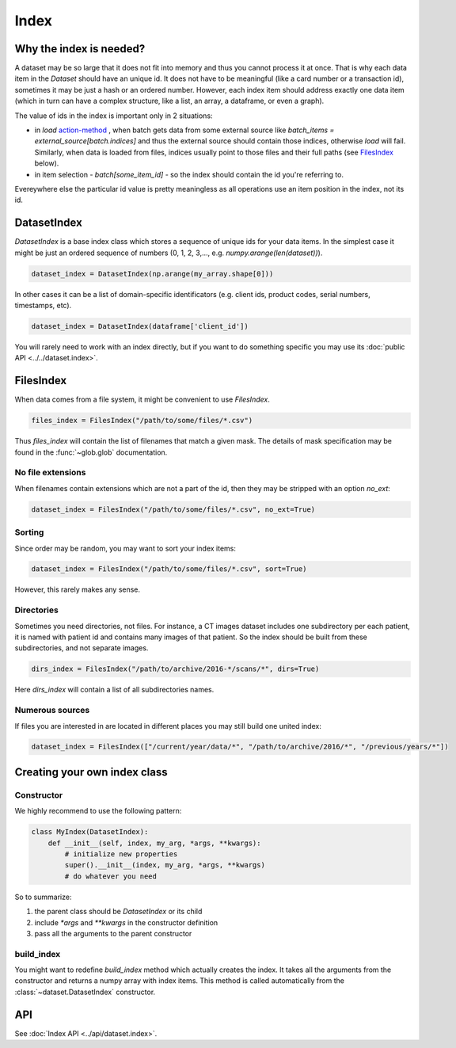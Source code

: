 
Index
=====

Why the index is needed?
------------------------

A dataset may be so large that it does not fit into memory and thus you cannot process it at once. That is why each data item in the `Dataset` should have an unique id. It does not have to be meaningful (like a card number or a transaction id), sometimes it may be just a hash or an ordered number. However, each index item should address exactly one data item (which in turn can have a complex structure, like a list, an array, a dataframe, or even a graph).

The value of ids in the index is important only in 2 situations:


* in `load` `action-method <batch#action-methods>`_ , when batch gets data from some external source like `batch_items = external_source[batch.indices]` and thus the external source should contain those indices, otherwise `load` will fail. Similarly, when data is loaded from files, indices usually point to those files and their full paths (see `FilesIndex`_ below).
* in item selection - `batch[some_item_id]` - so the index should contain the id you're referring to.

Evereywhere else the particular id value is pretty meaningless as all operations use an item position in the index, not its id.

.. _DatasetIndex:

DatasetIndex
------------

`DatasetIndex` is a base index class which stores a sequence of unique ids for your data items. In the simplest case it might be just an ordered sequence of numbers (0, 1, 2, 3,..., e.g. `numpy.arange(len(dataset))`\ ).

.. code-block:: python

   dataset_index = DatasetIndex(np.arange(my_array.shape[0]))

In other cases it can be a list of domain-specific identificators (e.g. client ids, product codes, serial numbers, timestamps, etc).

.. code-block:: python

   dataset_index = DatasetIndex(dataframe['client_id'])

You will rarely need to work with an index directly, but if you want to do something specific you may use its :doc:`public API <../../dataset.index>`.

.. _FilesIndex:

FilesIndex
----------

When data comes from a file system, it might be convenient to use `FilesIndex`.

.. code-block:: python

   files_index = FilesIndex("/path/to/some/files/*.csv")

Thus `files_index` will contain the list of filenames that match a given mask.
The details of mask specification may be found in the :func:`~glob.glob` documentation.

No file extensions
^^^^^^^^^^^^^^^^^^

When filenames contain extensions which are not a part of the id, then they may be stripped with an option `no_ext`\ :

.. code-block:: python

   dataset_index = FilesIndex("/path/to/some/files/*.csv", no_ext=True)

Sorting
^^^^^^^

Since order may be random, you may want to sort your index items:

.. code-block:: python

   dataset_index = FilesIndex("/path/to/some/files/*.csv", sort=True)

However, this rarely makes any sense.

Directories
^^^^^^^^^^^

Sometimes you need directories, not files. For instance, a CT images dataset includes one subdirectory per each patient, it is named with patient id and contains many images of that patient. So the index should be built from these subdirectories, and not separate images.

.. code-block:: python

   dirs_index = FilesIndex("/path/to/archive/2016-*/scans/*", dirs=True)

Here `dirs_index` will contain a list of all subdirectories names.

Numerous sources
^^^^^^^^^^^^^^^^

If files you are interested in are located in different places you may still build one united index:

.. code-block:: python

   dataset_index = FilesIndex(["/current/year/data/*", "/path/to/archive/2016/*", "/previous/years/*"])

Creating your own index class
-----------------------------

Constructor
^^^^^^^^^^^

We highly recommend to use the following pattern:

.. code-block:: python

   class MyIndex(DatasetIndex):
       def __init__(self, index, my_arg, *args, **kwargs):
           # initialize new properties
           super().__init__(index, my_arg, *args, **kwargs)
           # do whatever you need

So to summarize:


#. the parent class should be `DatasetIndex` or its child
#. include `*args` and `**kwargs` in the constructor definition
#. pass all the arguments to the parent constructor

build_index
^^^^^^^^^^^

You might want to redefine `build_index` method which actually creates the index.
It takes all the arguments from the constructor and returns a numpy array with index items.
This method is called automatically from the :class:`~dataset.DatasetIndex` constructor.

API
---

See :doc:`Index API <../api/dataset.index>`.
